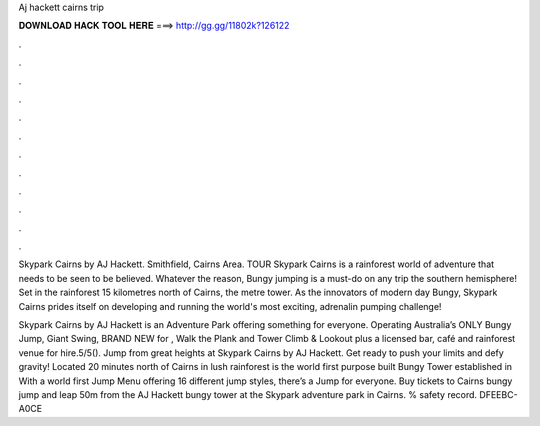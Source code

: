 Aj hackett cairns trip



𝐃𝐎𝐖𝐍𝐋𝐎𝐀𝐃 𝐇𝐀𝐂𝐊 𝐓𝐎𝐎𝐋 𝐇𝐄𝐑𝐄 ===> http://gg.gg/11802k?126122



.



.



.



.



.



.



.



.



.



.



.



.

Skypark Cairns by AJ Hackett. Smithfield, Cairns Area. TOUR Skypark Cairns is a rainforest world of adventure that needs to be seen to be believed. Whatever the reason, Bungy jumping is a must-do on any trip the southern hemisphere! Set in the rainforest 15 kilometres north of Cairns, the metre tower. As the innovators of modern day Bungy, Skypark Cairns prides itself on developing and running the world's most exciting, adrenalin pumping challenge!

Skypark Cairns by AJ Hackett is an Adventure Park offering something for everyone. Operating Australia’s ONLY Bungy Jump, Giant Swing, BRAND NEW for , Walk the Plank and Tower Climb & Lookout plus a licensed bar, café and rainforest venue for hire.5/5(). Jump from great heights at Skypark Cairns by AJ Hackett. Get ready to push your limits and defy gravity! Located 20 minutes north of Cairns in lush rainforest is the world first purpose built Bungy Tower established in With a world first Jump Menu offering 16 different jump styles, there’s a Jump for everyone. Buy tickets to Cairns bungy jump and leap 50m from the AJ Hackett bungy tower at the Skypark adventure park in Cairns. % safety record. DFEEBC-A0CE
